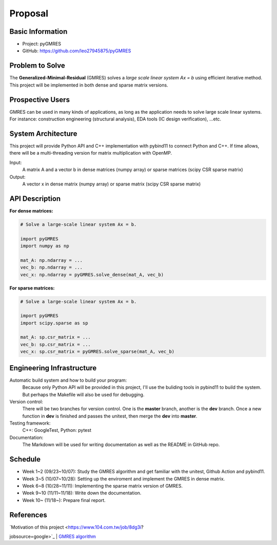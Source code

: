 ========
Proposal
========

Basic Information
=================

* Project: pyGMRES 
* GitHub: https://github.com/leo27945875/pyGMRES

Problem to Solve
================

The **Generalized-Minimal-Residual** (GMRES) solves a *large scale linear 
system Ax = b* using efficient iterative method. This project will be 
implemented in both dense and sparse matrix versions.

Prospective Users
=================

GMRES can be used in many kinds of applications, as long as the application 
needs to solve large scale linear systems. For instance: construction 
engineering (structural analysis), EDA tools (IC design verification), ...etc.

System Architecture
===================

This project will provide Python API and C++ implementation with pybind11 to 
connect Python and C++. If time allows, there will be a multi-threading version 
for matrix multiplication with OpenMP.

Input: 
   A matrix A and a vector b in dense matrices (numpy array) or sparse matrices 
   (scipy CSR sparse matrix)
  
Output: 
  A vector x in dense matrix (numpy array) or sparse matrix (scipy CSR sparse 
  matrix)

API Description
===============

**For dense matrices:**

.. code-block:: python
    
    # Solve a large-scale linear system Ax = b.
    
    import pyGMRES
    import numpy as np
    
    mat_A: np.ndarray = ...
    vec_b: np.ndarray = ...
    vec_x: np.ndarray = pyGMRES.solve_dense(mat_A, vec_b)
    
    
**For sparse matrices:**

.. code-block:: python
    
    # Solve a large-scale linear system Ax = b.
    
    import pyGMRES
    import scipy.sparse as sp
    
    mat_A: sp.csr_matrix = ...
    vec_b: sp.csr_matrix = ...
    vec_x: sp.csr_matrix = pyGMRES.solve_sparse(mat_A, vec_b)
	

Engineering Infrastructure
==========================

Automatic build system and how to build your program:
    Because only Python API will be provided in this project, I'll use the 
    buliding tools in pybind11 to build the system. But perhaps the Makefile 
    will also be used for debugging. 

Version control:
    There will be two branches for version control. One is the **master** 
    branch, another is the **dev** branch. Once a new function in **dev** is 
    finished and passes the unitest, then merge the **dev** into **master**.
    
Testing framework:
    C++: GoogleTest, Python: pytest


Documentation:
    The Markdown will be used for writing documentation as well as the README 
    in GitHub repo.

Schedule
========

* Week 1~2 (09/23~10/07): Study the GMRES algorithm and get familiar with the 
  unitest, Github Action and pybind11.
* Week 3~5 (10/07~10/28): Setting up the enviroment and implement the GMRES in 
  dense matrix.
* Week 6~8 (10/28~11/11): Implementing the sparse matrix version of GMRES.
* Week 9~10 (11/11~11/18): Write down the documentation.
* Week 10~ (11/18~): Prepare final report.


References
==========

| `Motivation of this project <https://www.104.com.tw/job/8dg3i?
jobsource=google>`_
| `GMRES algorithm <https://zh.wikipedia.org/zh-tw/
%E5%B9%BF%E4%B9%89%E6%9C%80%E5%B0%8F%E6%AE%8B%E9%87%8F%E6%96%B9%E6%B3%95>`_